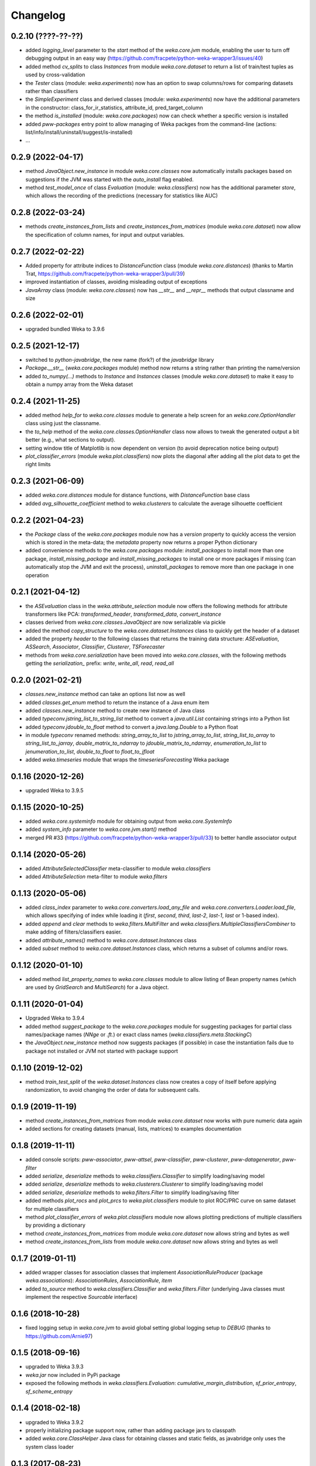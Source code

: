 Changelog
=========

0.2.10 (????-??-??)
-------------------

- added `logging_level` parameter to the `start` method of the `weka.core.jvm` module, enabling the user
  to turn off debugging output in an easy way (https://github.com/fracpete/python-weka-wrapper3/issues/40)
- added method `cv_splits` to class `Instances` from module `weka.core.dataset` to return a list of
  train/test tuples as used by cross-validation
- the `Tester` class (module: `weka.experiments`) now has an option to swap columns/rows for comparing
  datasets rather than classifiers
- the `SimpleExperiment` class and derived classes (module: `weka.experiments`) now have the additional
  parameters in the constructor: class_for_ir_statistics, attribute_id, pred_target_column
- the method `is_installed` (module: `weka.core.packages`) now can check whether a specific version is installed
- added `pww-packages` entry point to allow managing of Weka packges from the command-line
  (actions: list/info/install/uninstall/suggest/is-installed)
- ...


0.2.9 (2022-04-17)
------------------

- method `JavaObject.new_instance` in module `weka.core.classes` now automatically
  installs packages based on suggestions if the JVM was started with the `auto_install`
  flag enabled.
- method `test_model_once` of class `Evaluation` (module: `weka.classifiers`) now has the
  additional parameter `store`, which  allows the recording of the predictions (necessary
  for statistics like AUC)


0.2.8 (2022-03-24)
------------------

- methods `create_instances_from_lists` and `create_instances_from_matrices`
  (module `weka.core.dataset`) now allow the specification of column names,
  for input and output variables.


0.2.7 (2022-02-22)
------------------

- Added property for attribute indices to `DistanceFunction` class (module `weka.core.distances`)
  (thanks to Martin Trat, https://github.com/fracpete/python-weka-wrapper3/pull/39)
- improved instantiation of classes, avoiding misleading output of exceptions
- `JavaArray` class (module: `weka.core.classes`) now has `__str__` and `__repr__` methods that output
  classname and size


0.2.6 (2022-02-01)
------------------

- upgraded bundled Weka to 3.9.6


0.2.5 (2021-12-17)
------------------

- switched to `python-javabridge`, the new name (fork?) of the `javabridge` library
- `Package.__str__` (`weka.core.packages` module) method now returns a string rather than printing the name/version
- added `to_numpy(...)` methods to `Instance` and `Instances` classes (module `weka.core.dataset`)
  to make it easy to obtain a numpy array from the Weka dataset


0.2.4 (2021-11-25)
------------------

- added method `help_for` to `weka.core.classes` module to generate a help screen for an `weka.core.OptionHandler`
  class using just the classname.
- the `to_help` method of the `weka.core.classes.OptionHandler` class now allows to tweak the generated output a
  bit better (e.g., what sections to output).
- setting window title of Matplotlib is now dependent on version (to avoid deprecation notice being output)
- `plot_classifier_errors` (module `weka.plot.classifiers`) now plots the diagonal after adding all the plot data to
  get the right limits


0.2.3 (2021-06-09)
------------------

- added `weka.core.distances` module for distance functions, with `DistanceFunction` base class
- added `avg_silhouette_coefficient` method to `weka.clusterers` to calculate the average silhouette coefficient


0.2.2 (2021-04-23)
------------------

- the `Package` class of the `weka.core.packages` module now has a `version` property to quickly access the version
  which is stored in the meta-data; the `metadata` property now returns a proper Python dictionary
- added convenience methods to the `weka.core.packages` module: `install_packages` to install more than one package,
  `install_missing_package` and `install_missing_packages` to install one or more packages if missing
  (can automatically stop the JVM and exit the process), `uninstall_packages` to remove more than one package in
  one operation


0.2.1 (2021-04-12)
------------------

- the `ASEvaluation` class in the `weka.attribute_selection` module now offers the following methods
  for attribute transformers like PCA: `transformed_header`, `transformed_data`, `convert_instance`
- classes derived from `weka.core.classes.JavaObject` are now serializable via pickle
- added the method `copy_structure` to the `weka.core.dataset.Instances` class to quickly
  get the header of a dataset
- added the property `header` to the following classes that returns the training data structure:
  `ASEvaluation`, `ASSearch`, `Associator`, `Classifier`, `Clusterer`, `TSForecaster`
- methods from `weka.core.serialization` have been moved into `weka.core.classes`, with the
  following methods getting the `serialization_` prefix: `write`, `write_all`, `read`, `read_all`


0.2.0 (2021-02-21)
------------------

- `classes.new_instance` method can take an options list now as well
- added `classes.get_enum` method to return the instance of a Java enum item
- added `classes.new_instance` method to create new instance of Java class
- added `typeconv.jstring_list_to_string_list` method to convert a `java.util.List` containing strings into a Python list
- added `typeconv.jdouble_to_float` method to convert a `java.lang.Double` to a Python float
- in module `typeconv` renamed methods: `string_array_to_list` to `jstring_array_to_list`,
  `string_list_to_array` to `string_list_to_jarray`, `double_matrix_to_ndarray` to `jdouble_matrix_to_ndarray`,
  `enumeration_to_list` to `jenumeration_to_list`, `double_to_float` to `float_to_jfloat`
- added `weka.timeseries` module that wraps the `timeseriesForecasting` Weka package


0.1.16 (2020-12-26)
-------------------

- upgraded Weka to 3.9.5


0.1.15 (2020-10-25)
-------------------

- added `weka.core.systeminfo` module for obtaining output from `weka.core.SystemInfo`
- added `system_info` parameter to `weka.core.jvm.start()` method
- merged PR #33 (https://github.com/fracpete/python-weka-wrapper3/pull/33) to better handle
  associator output


0.1.14 (2020-05-26)
-------------------

- added `AttributeSelectedClassifier` meta-classifier to module `weka.classifiers`
- added `AttributeSelection` meta-filter to module `weka.filters`


0.1.13 (2020-05-06)
-------------------

- added `class_index` parameter to `weka.core.converters.load_any_file`
  and `weka.core.converters.Loader.load_file`, which allows specifying of
  index while loading it (`first`, `second`, `third`, `last-2`, `last-1`,
  `last` or 1-based index).
- added `append` and `clear` methods to `weka.filters.MultiFilter` and
  `weka.classifiers.MultipleClassifiersCombiner` to make adding of
  filters/classifiers easier.
- added `attribute_names()` method to `weka.core.dataset.Instances` class
- added `subset` method to `weka.core.dataset.Instances` class, which returns
  a subset of columns and/or rows.


0.1.12 (2020-01-10)
-------------------

- added method `list_property_names` to `weka.core.classes` module to allow listing of Bean property names
  (which are used by `GridSearch` and `MultiSearch`) for a Java object.


0.1.11 (2020-01-04)
-------------------

- Upgraded Weka to 3.9.4
- added method `suggest_package` to the `weka.core.packages` module for suggesting packages for partial class
  names/package names (`NNge` or `.ft.`) or exact class names (`weka.classifiers.meta.StackingC`)
- the `JavaObject.new_instance` method now suggests packages (if possible) in case the instantiation fails
  due to package not installed or JVM not started with package support


0.1.10 (2019-12-02)
-------------------

- method `train_test_split` of the `weka.dataset.Instances` class now creates a copy of itself before
  applying randomization, to avoid changing the order of data for subsequent calls.


0.1.9 (2019-11-19)
------------------

- method `create_instances_from_matrices` from module `weka.core.dataset` now works with pure numeric data again
- added sections for creating datasets (manual, lists, matrices) to examples documentation


0.1.8 (2019-11-11)
------------------

- added console scripts: `pww-associator`, `pww-attsel`, `pww-classifier`, `pww-clusterer`, `pww-datagenerator`, `pww-filter`
- added `serialize`, `deserialize` methods to `weka.classifiers.Classifier` to simplify loading/saving model
- added `serialize`, `deserialize` methods to `weka.clusterers.Clusterer` to simplify loading/saving model
- added `serialize`, `deserialize` methods to `weka.filters.Filter` to simplify loading/saving filter
- added methods `plot_rocs` and `plot_prcs` to `weka.plot.classifiers` module to plot ROC/PRC curve on same dataset
  for multiple classifiers
- method `plot_classifier_errors` of `weka.plot.classifiers` module now allows plotting predictions of multiple
  classifiers by providing a dictionary
- method `create_instances_from_matrices` from module `weka.core.dataset` now allows string and bytes as well
- method `create_instances_from_lists` from module `weka.core.dataset` now allows string and bytes as well


0.1.7 (2019-01-11)
------------------

- added wrapper classes for association classes that implement `AssociationRuleProducer`
  (package `weka.associations`): `AssociationRules`, `AssociationRule`, `item`
- added `to_source` method to `weka.classifiers.Classifier` and `weka.filters.Filter`
  (underlying Java classes must implement the respective `Sourcable` interface)


0.1.6 (2018-10-28)
------------------

- fixed logging setup in `weka.core.jvm` to avoid global setting global logging
  setup to `DEBUG` (thanks to https://github.com/Arnie97)


0.1.5 (2018-09-16)
------------------

- upgraded to Weka 3.9.3
- `weka.jar` now included in PyPi package
- exposed the following methods in `weka.classifiers.Evaluation`:
  `cumulative_margin_distribution`, `sf_prior_entropy`, `sf_scheme_entropy`


0.1.4 (2018-02-18)
------------------

- upgraded to Weka 3.9.2
- properly initializing package support now, rather than adding package jars to classpath
- added `weka.core.ClassHelper` Java class for obtaining classes and static fields, as
  javabridge only uses the system class loader


0.1.3 (2017-08-23)
------------------

- added `check_for_modified_class_attribute` method to `FilterClassifier` class
- added `complete_classname` method to `weka.core.classes` module, which allows
  completion of partial classnames like `.J48` to `weka.classifiers.trees.J48`
  if there is a unique match; `JavaObject.new_instance` and `JavaObject.check_type`
  now make use of this functionality, allowing for instantiations like
  `Classifier(cls=".J48")`
- `jvm.start(system_cp=True)` no longer fails with a `KeyError: 'CLASSPATH'` if
  there is no `CLASSPATH` environment variable defined
- Libraries `mtl.jar`, `core.jar` and `arpack_combined_all.jar` were added as is
  to the `weka.jar` in the 3.9.1 release instead of adding their content to it.
  Repackaged `weka.jar` to fix this issue (https://github.com/fracpete/python-weka-wrapper3/issues/5)


0.1.2 (2017-01-04)
------------------

- `typeconv.double_matrix_to_ndarray` no longer assumes a square matrix
  (https://github.com/fracpete/python-weka-wrapper3/issues/4)
- `len(Instances)` now returns the number of rows in the dataset (module `weka.core.dataset`)
- added method `insert_attribute` to the `Instances` class
- added class method `create_relational` to the `Attribute` class
- upgraded Weka to 3.9.1


0.1.1 (2016-10-19)
------------------

- `plot_learning_curve` method of module `weka.plot.classifiers` now accepts a list of test sets;
  `*` is index of test set in label template string
- added `missing_value()` methods to `weka.core.dataset` module and `Instance` class
- output variable `y` for convenience method `create_instances_from_lists` in module
  `weka.core.dataset` is now optional
- added convenience method `create_instances_from_matrices` to `weka.core.dataset` module to easily create
  an `Instances` object from numpy matrices (x and y)


0.1.0 (2016-05-09)
------------------

- initial release of Python3 port



